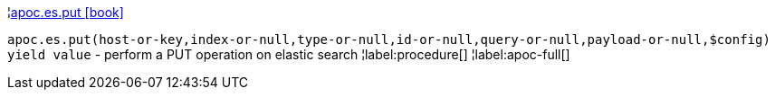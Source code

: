 ¦xref::overview/apoc.es/apoc.es.put.adoc[apoc.es.put icon:book[]] +

`apoc.es.put(host-or-key,index-or-null,type-or-null,id-or-null,query-or-null,payload-or-null,$config) yield value` - perform a PUT operation on elastic search
¦label:procedure[]
¦label:apoc-full[]
